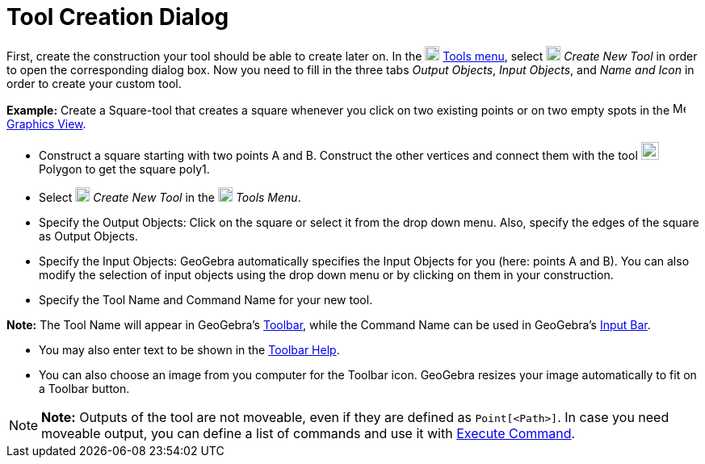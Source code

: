 = Tool Creation Dialog

First, create the construction your tool should be able to create later on. In the
image:18px-Menu-tools.svg.png[Menu-tools.svg,width=18,height=18] xref:/Tools_Menu.adoc[Tools menu], select
image:18px-Menu-tools-new.svg.png[Menu-tools-new.svg,width=18,height=18] _Create New Tool_ in order to open the
corresponding dialog box. Now you need to fill in the three tabs _Output Objects_, _Input Objects_, and _Name and Icon_
in order to create your custom tool.

[EXAMPLE]

====

*Example:* Create a Square-tool that creates a square whenever you click on two existing points or on two empty spots in
the image:16px-Menu_view_graphics.svg.png[Menu view graphics.svg,width=16,height=16] xref:/Graphics_View.adoc[Graphics
View].

* Construct a square starting with two points A and B. Construct the other vertices and connect them with the tool
image:22px-Mode_polygon.svg.png[Mode polygon.svg,width=22,height=22] Polygon to get the square poly1.
* Select image:18px-Menu-tools-new.svg.png[Menu-tools-new.svg,width=18,height=18] _Create New Tool_ in the
image:18px-Menu-tools.svg.png[Menu-tools.svg,width=18,height=18] _Tools Menu_.
* Specify the Output Objects: Click on the square or select it from the drop down menu. Also, specify the edges of the
square as Output Objects.
* Specify the Input Objects: GeoGebra automatically specifies the Input Objects for you (here: points A and B). You can
also modify the selection of input objects using the drop down menu or by clicking on them in your construction.
* Specify the Tool Name and Command Name for your new tool.

[NOTE]

====

*Note:* The Tool Name will appear in GeoGebra's xref:/Toolbar.adoc[Toolbar], while the Command Name can be used in
GeoGebra's xref:/Input_Bar.adoc[Input Bar].

====

* You may also enter text to be shown in the xref:/Toolbar.adoc[Toolbar Help].
* You can also choose an image from you computer for the Toolbar icon. GeoGebra resizes your image automatically to fit
on a Toolbar button.

====

[NOTE]

====

*Note:* Outputs of the tool are not moveable, even if they are defined as `Point[<Path>]`. In case you need moveable
output, you can define a list of commands and use it with xref:/commands/Execute_Command.adoc[Execute Command].

====
